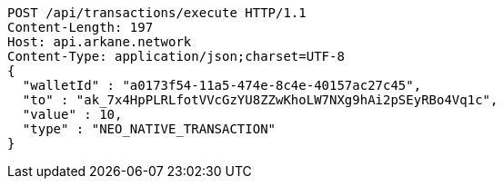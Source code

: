 [source,http,options="nowrap"]
----
POST /api/transactions/execute HTTP/1.1
Content-Length: 197
Host: api.arkane.network
Content-Type: application/json;charset=UTF-8
{
  "walletId" : "a0173f54-11a5-474e-8c4e-40157ac27c45",
  "to" : "ak_7x4HpPLRLfotVVcGzYU8ZZwKhoLW7NXg9hAi2pSEyRBo4Vq1c",
  "value" : 10,
  "type" : "NEO_NATIVE_TRANSACTION"
}
----